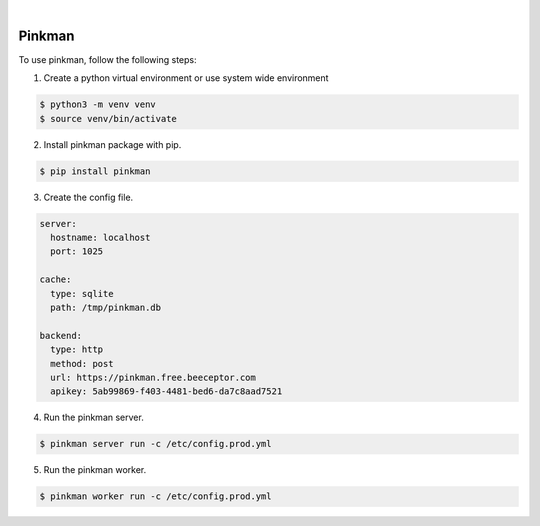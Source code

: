 .. image:: https://img.shields.io/pypi/v/Pinkman.svg
    :alt: PyPI-Server
    :target: https://pypi.org/project/Pinkman/
.. image:: https://github.com/Norwik/Pinkman/actions/workflows/ci.yml/badge.svg
    :alt: Build Status
    :target: https://github.com/Norwik/Pinkman/actions/workflows/ci.yml

|

=======
Pinkman
=======

To use pinkman, follow the following steps:

1. Create a python virtual environment or use system wide environment

.. code-block::

    $ python3 -m venv venv
    $ source venv/bin/activate


2. Install pinkman package with pip.

.. code-block::

    $ pip install pinkman


3. Create the config file.

.. code-block::

    server:
      hostname: localhost
      port: 1025

    cache:
      type: sqlite
      path: /tmp/pinkman.db

    backend:
      type: http
      method: post
      url: https://pinkman.free.beeceptor.com
      apikey: 5ab99869-f403-4481-bed6-da7c8aad7521


4. Run the pinkman server.

.. code-block::

    $ pinkman server run -c /etc/config.prod.yml


5. Run the pinkman worker.

.. code-block::

    $ pinkman worker run -c /etc/config.prod.yml
